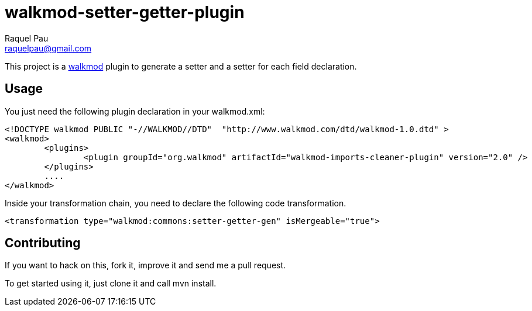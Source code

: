 walkmod-setter-getter-plugin
=============================
Raquel Pau <raquelpau@gmail.com>

This project is a http://www.walkmod.com[walkmod] plugin to generate a setter and a setter for each field declaration.

== Usage

You just need the following plugin declaration in your walkmod.xml:

----
<!DOCTYPE walkmod PUBLIC "-//WALKMOD//DTD"  "http://www.walkmod.com/dtd/walkmod-1.0.dtd" >
<walkmod>
	<plugins>
		<plugin groupId="org.walkmod" artifactId="walkmod-imports-cleaner-plugin" version="2.0" />
	</plugins>
	....
</walkmod>
----	 

Inside your transformation chain, you need to declare the following code transformation.

----
<transformation type="walkmod:commons:setter-getter-gen" isMergeable="true">
----

== Contributing

If you want to hack on this, fork it, improve it and send me a pull request.

To get started using it, just clone it and call mvn install.  


